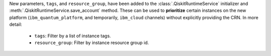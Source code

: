 New parameters, ``tags``, and ``resource_group``, have been added to the 
:class:`.QiskitRuntimeService`   initializer and :meth:`.QiskitRuntimeService.save_account` method. 
These can be used to **prioritize** certain instances on the new platform 
(``ibm_quantum_platform``, and temporarily, ``ibm_cloud`` channels) 
without explicitly providing the CRN. In more detail:

    - ``tags``: Filter by a list of instance tags. 
    - ``resource_group``: Filter by instance resource group id.
